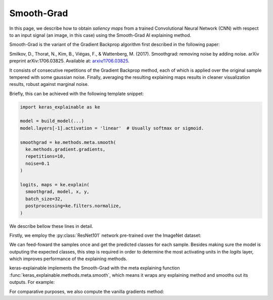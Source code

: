 ===========
Smooth-Grad
===========

In this page, we describe how to obtain *saliency maps* from a trained
Convolutional Neural Network (CNN) with respect to an input signal (an image,
in this case) using the Smooth-Grad AI explaining method.

Smooth-Grad is the variant of the Gradient Backprop algorithm first described
in the following paper:

Smilkov, D., Thorat, N., Kim, B., Viégas, F., & Wattenberg, M. (2017).
Smoothgrad: removing noise by adding noise. arXiv preprint arXiv:1706.03825.
Available at: `arxiv/1706.03825 <https://arxiv.org/abs/1706.03825>`_.

It consists of consecutive repetitions of the Gradient Backprop method,
each of which is applied over the original sample tempered with
some gaussian noise.
Finally, averaging the resulting explaining maps results in cleaner
visualization results, robust against marginal noise.

Briefly, this can be achieved with the following template snippet:

.. code-block:: python

  import keras_explainable as ke

  model = build_model(...)
  model.layers[-1].activation = 'linear'  # Usually softmax or sigmoid.

  smoothgrad = ke.methods.meta.smooth(
    ke.methods.gradient.gradients,
    repetitions=10,
    noise=0.1
  )

  logits, maps = ke.explain(
    smoothgrad, model, x, y,
    batch_size=32,
    postprocessing=ke.filters.normalize,
  )

We describe bellow these lines in detail.

.. jupyter-execute::
  :hide-code:
  :hide-output:

  import os
  import numpy as np
  import pandas as pd
  import tensorflow as tf
  from keras.utils import load_img, img_to_array

  import keras_explainable as ke

  SOURCE_DIRECTORY = 'docs/_static/images/singleton/'
  SAMPLES = 8
  SIZES = (299, 299)

  file_names = os.listdir(SOURCE_DIRECTORY)
  image_paths = [os.path.join(SOURCE_DIRECTORY, f) for f in file_names if f != '_links.txt']
  images = np.stack([img_to_array(load_img(ip).resize(SIZES)) for ip in image_paths])
  images = images.astype("uint8")[:SAMPLES]

Firstly, we employ the :py:class:`ResNet101` network pre-trained over the
ImageNet dataset:

.. jupyter-execute::

  WEIGHTS = 'imagenet'

  input_tensor = tf.keras.Input(shape=(*SIZES, 3), name='inputs')

  rn101 = tf.keras.applications.ResNet101V2(
    input_tensor=input_tensor,
    classifier_activation=None,
    weights=WEIGHTS
  )

  print(f'ResNet101 with {WEIGHTS} pre-trained weights loaded.')
  print(f"Spatial map sizes: {rn101.get_layer('avg_pool').input.shape}")

We can feed-foward the samples once and get the predicted classes for each sample.
Besides making sure the model is outputing the expected classes, this step is
required in order to determine the most activating units in the *logits* layer,
which improves performance of the explaining methods.

.. jupyter-execute::

  prec = tf.keras.applications.resnet_v2.preprocess_input

  inputs = prec(images.astype("float").copy())
  logits = rn101.predict(inputs, verbose=0)
  indices = np.argsort(logits, axis=-1)[:, ::-1]
  explaining_units = indices[:, :1]  # First most likely class.

keras-explainable implements the Smooth-Grad with the meta explaining function
:func:`keras_explainable.methods.meta.smooth`, which means it wraps any
explaining method and smooths out its outputs. For example:

.. smoothgrad = ke.methods.meta.smooth(
..   ke.methods.gradient.gradients,
..   repetitions=20,
..   noise=0.1,
.. )
.. _, smoothed_maps = ke.explain(
..   smoothgrad(
..   rn101,
..   inputs,
..   explaining_units,
..   postprocessing=ke.filters.normalize,
.. )

.. jupyter-execute::

  smoothgrad = ke.methods.meta.smooth(
    tf.function(ke.methods.gradient.gradients, jit_compile=True),
    repetitions=20,
    noise=0.1,
  )
  _, smoothed_maps = smoothgrad(rn101, inputs, explaining_units)
  smoothed_maps = ke.filters.absolute_normalize(smoothed_maps).numpy()

For comparative purposes, we also compute the vanilla gradients method:

.. jupyter-execute::

  _, maps = ke.gradients(rn101, inputs, explaining_units)

  ke.utils.visualize(
    sum(zip(images, maps, smoothed_maps), ()),
    cols=3
  )
